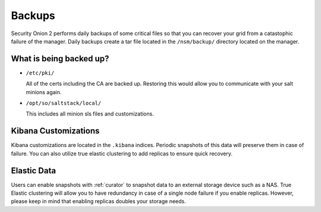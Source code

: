 .. _backups:

Backups
=======

Security Onion 2 performs daily backups of some critical files so that you can recover your grid from a catastophic failure of the manager. Daily backups create a tar file located in the ``/nsm/backup/`` directory located on the manager. 

What is being backed up?
------------------------

- ``/etc/pki/``

  All of the certs including the CA are backed up. Restoring this would allow you to communicate with your salt minions again.

- ``/opt/so/saltstack/local/``

  This includes all minion sls files and customizations. 

Kibana Customizations
---------------------

Kibana customizations are located in the ``.kibana`` indices. Periodic snapshots of this data will preserve them in case of failure. You can also utilize true elastic clustering to add replicas to ensure quick recovery.

Elastic Data
------------

Users can enable snapshots with :ref:`curator` to snapshot data to an external storage device such as a NAS. True Elastic clustering will allow you to have redundancy in case of a single node failure if you enable replicas. However, please keep in mind that enabling replicas doubles your storage needs.
